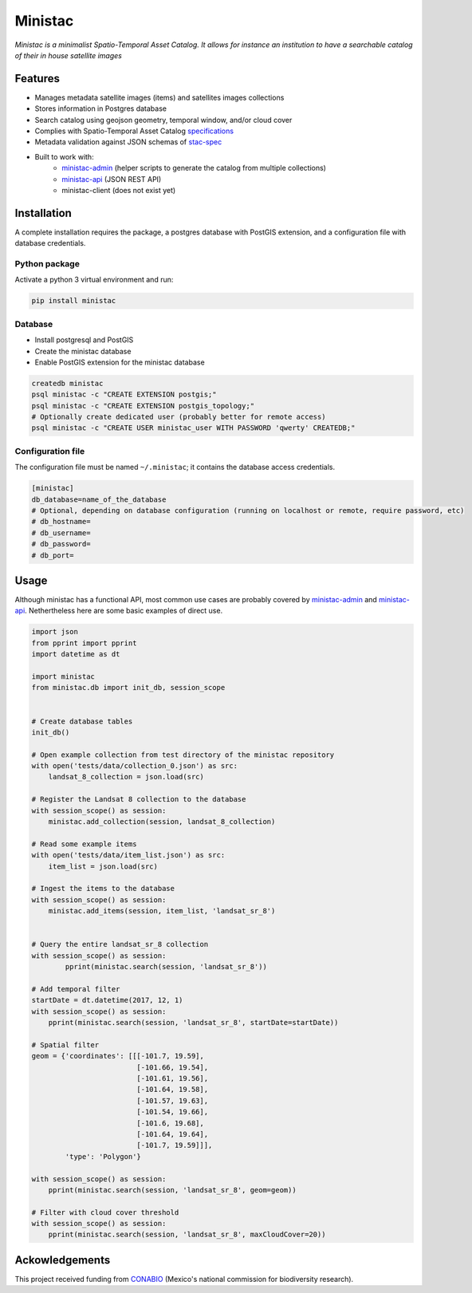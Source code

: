 *********
Ministac 
*********

*Ministac is a minimalist Spatio-Temporal Asset Catalog. It allows for instance an institution to have a searchable catalog of their in house satellite images*

Features
========

- Manages metadata satellite images (items) and satellites images collections
- Stores information in Postgres database
- Search catalog using geojson geometry, temporal window, and/or cloud cover
- Complies with Spatio-Temporal Asset Catalog `specifications <http://github.com/radiantearth/stac-spec>`_ 
- Metadata validation against JSON schemas of `stac-spec <https://github.com/radiantearth/stac-spec>`_ 
- Built to work with:
    - `ministac-admin <http://github.com/loicdtx/ministac-admin>`_ (helper scripts to generate the catalog from multiple collections)
    - `ministac-api <http://github.com/loicdtx/ministac-api>`_ (JSON REST API)
    - ministac-client (does not exist yet)


Installation
============

A complete installation requires the package, a postgres database with PostGIS extension, and a configuration file with database credentials.


Python package
--------------

Activate a python 3 virtual environment and run:

.. code-block:: bash

    pip install ministac


Database
--------

- Install postgresql and PostGIS
- Create the ministac database
- Enable PostGIS extension for the ministac database

.. code-block:: bash

    createdb ministac
    psql ministac -c "CREATE EXTENSION postgis;"
    psql ministac -c "CREATE EXTENSION postgis_topology;"
    # Optionally create dedicated user (probably better for remote access)
    psql ministac -c "CREATE USER ministac_user WITH PASSWORD 'qwerty' CREATEDB;"
  

Configuration file
------------------

The configuration file must be named ``~/.ministac``; it contains the database access credentials.

.. code-block:: bash

    [ministac]
    db_database=name_of_the_database
    # Optional, depending on database configuration (running on localhost or remote, require password, etc)
    # db_hostname=
    # db_username=
    # db_password=
    # db_port=

Usage
=====

Although ministac has a functional API, most common use cases are probably covered by `ministac-admin <http:/github.com/loicdtx/ministac-admin>`_  and `ministac-api <http://github.com/loicdtx/ministac-api>`_. Nethertheless here are some basic examples of direct use.

.. code-block:: python
 
    import json
    from pprint import pprint
    import datetime as dt

    import ministac
    from ministac.db import init_db, session_scope

    
    # Create database tables
    init_db()

    # Open example collection from test directory of the ministac repository
    with open('tests/data/collection_0.json') as src:
        landsat_8_collection = json.load(src)

    # Register the Landsat 8 collection to the database
    with session_scope() as session:
        ministac.add_collection(session, landsat_8_collection)

    # Read some example items
    with open('tests/data/item_list.json') as src:
        item_list = json.load(src)

    # Ingest the items to the database
    with session_scope() as session:
        ministac.add_items(session, item_list, 'landsat_sr_8')


    # Query the entire landsat_sr_8 collection 
    with session_scope() as session:
            pprint(ministac.search(session, 'landsat_sr_8'))

    # Add temporal filter
    startDate = dt.datetime(2017, 12, 1)
    with session_scope() as session:
        pprint(ministac.search(session, 'landsat_sr_8', startDate=startDate))

    # Spatial filter
    geom = {'coordinates': [[[-101.7, 19.59],
                             [-101.66, 19.54],
                             [-101.61, 19.56],
                             [-101.64, 19.58],
                             [-101.57, 19.63],
                             [-101.54, 19.66],
                             [-101.6, 19.68],
                             [-101.64, 19.64],
                             [-101.7, 19.59]]],
            'type': 'Polygon'}

    with session_scope() as session:
        pprint(ministac.search(session, 'landsat_sr_8', geom=geom))

    # Filter with cloud cover threshold
    with session_scope() as session:
        pprint(ministac.search(session, 'landsat_sr_8', maxCloudCover=20))

Ackowledgements
===============

This project received funding from `CONABIO <https://www.gob.mx/conabio>`_ (Mexico's national commission for biodiversity research).

.. raw:: html

    <img src="https://www.conecto.mx/file/2016/10/Conabio2015-2.png" width="300px">
